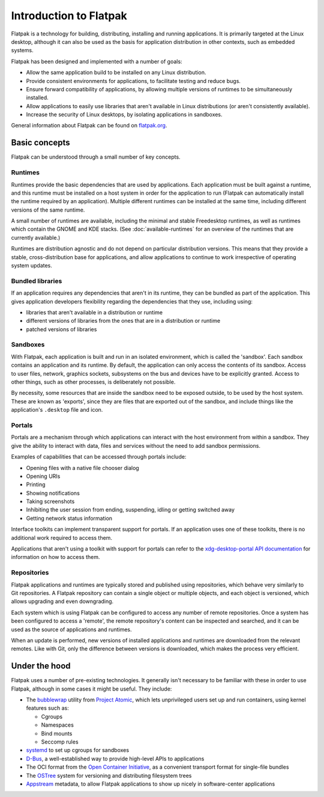 Introduction to Flatpak
=======================

Flatpak is a technology for building, distributing, installing and running applications. It is primarily targeted at the Linux desktop, although it can also be used as the basis for application distribution in other contexts, such as embedded systems.

Flatpak has been designed and implemented with a number of goals:

* Allow the same application build to be installed on any Linux distribution.
* Provide consistent environments for applications, to facilitate testing and reduce bugs.
* Ensure forward compatibility of applications, by allowing multiple versions of runtimes to be simultaneously installed.
* Allow applications to easily use libraries that aren't available in Linux distributions (or aren't consistently available).
* Increase the security of Linux desktops, by isolating applications in sandboxes.

General information about Flatpak can be found on `flatpak.org <http://flatpak.org/>`_.

Basic concepts
--------------

Flatpak can be understood through a small number of key concepts.

.. image:: ../images/diagram.svg

Runtimes
^^^^^^^^

Runtimes provide the basic dependencies that are used by applications. Each application must be built against a runtime, and this runtime must be installed on a host system in order for the application to run (Flatpak can automatically install the runtime required by an application). Multiple different runtimes can be installed at the same time, including different versions of the same runtime.

A small number of runtimes are available, including the minimal and stable Freedesktop runtimes, as well as runtimes which contain the GNOME and KDE stacks. (See :doc:`available-runtimes` for an overview of the runtimes that are currently available.)

Runtimes are distribution agnostic and do not depend on particular distribution versions. This means that they provide a stable, cross-distribution base for applications, and allow applications to continue to work irrespective of operating system updates.

Bundled libraries
^^^^^^^^^^^^^^^^^

If an application requires any dependencies that aren't in its runtime, they can be bundled as part of the application. This gives application developers flexibility regarding the dependencies that they use, including using:

- libraries that aren't available in a distribution or runtime
- different versions of libraries from the ones that are in a distribution or runtime
- patched versions of libraries

Sandboxes
^^^^^^^^^

With Flatpak, each application is built and run in an isolated environment, which is called the 'sandbox'. Each sandbox contains an application and its runtime. By default, the application can only access the contents of its sandbox. Access to user files, network, graphics sockets, subsystems on the bus and devices have to be explicitly granted. Access to other things, such as other processes, is deliberately not possible.

By necessity, some resources that are inside the sandbox need to be exposed outside, to be used by the host system. These are known as 'exports', since they are files that are exported out of the sandbox, and include things like the application's ``.desktop`` file and icon.

Portals
^^^^^^^

Portals are a mechanism through which applications can interact with the host environment from within a sandbox. They give the ability to interact with data, files and services without the need to add sandbox permissions.

Examples of capabilities that can be accessed through portals include:

* Opening files with a native file chooser dialog
* Opening URIs
* Printing
* Showing notifications
* Taking screenshots
* Inhibiting the user session from ending, suspending, idling or getting switched away
* Getting network status information

Interface toolkits can implement transparent support for portals. If an application uses one of these toolkits, there is no additional work required to access them.

Applications that aren't using a toolkit with support for portals can refer to the `xdg-desktop-portal API documentation <https://flatpak.github.io/xdg-desktop-portal/portal-docs.html>`_ for information on how to access them.

Repositories
^^^^^^^^^^^^

Flatpak applications and runtimes are typically stored and published using repositories, which behave very similarly to Git repositories. A Flatpak repository can contain a single object or multiple objects, and each object is versioned, which allows upgrading and even downgrading.

Each system which is using Flatpak can be configured to access any number of remote repositories. Once a system has been configured to access a 'remote', the remote repository's content can be inspected and searched, and it can be used as the source of applications and runtimes.

When an update is performed, new versions of installed applications and runtimes are downloaded from the relevant remotes. Like with Git, only the difference between versions is downloaded, which makes the process very efficient.

Under the hood
--------------

Flatpak uses a number of pre-existing technologies. It generally isn't necessary to be familiar with these in order to use Flatpak, although in some cases it might be useful. They include:

* The `bubblewrap <https://github.com/projectatomic/bubblewrap>`_ utility from `Project Atomic <http://www.projectatomic.io/>`_, which lets unprivileged users set up and run containers, using kernel features such as:

  * Cgroups
  * Namespaces
  * Bind mounts
  * Seccomp rules

* `systemd <https://www.freedesktop.org/wiki/Software/systemd/>`_ to set up cgroups for sandboxes
* `D-Bus <https://www.freedesktop.org/wiki/Software/dbus/>`_, a well-established way to provide high-level APIs to applications
* The OCI format from the `Open Container Initiative <https://www.opencontainers.org/>`_, as a convenient transport format for single-file bundles
* The `OSTree <https://ostree.readthedocs.io/en/latest/>`_ system for versioning and distributing filesystem trees
* `Appstream <https://www.freedesktop.org/software/appstream/docs/>`_ metadata, to allow Flatpak applications to show up nicely in software-center applications

